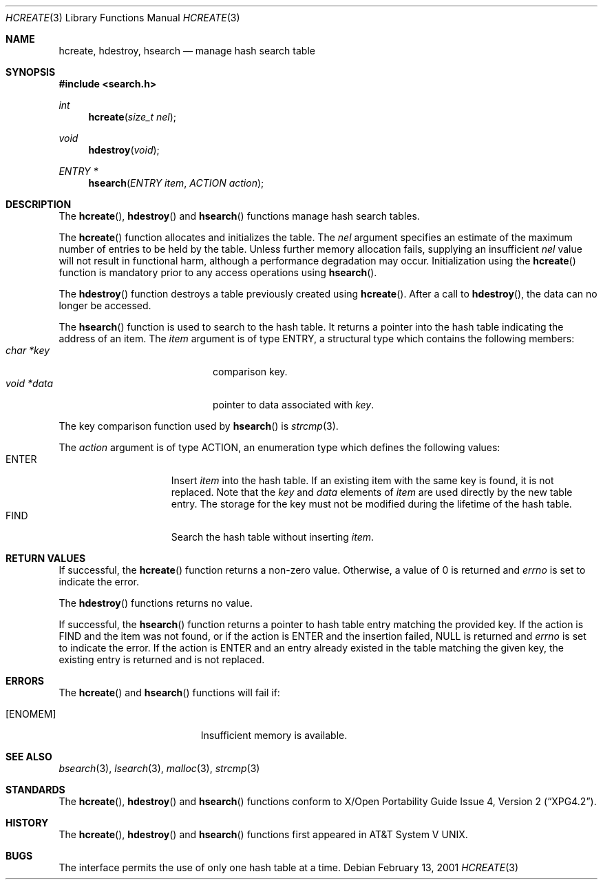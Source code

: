 .\" 	$OpenBSD$
.\" 	$NetBSD: hcreate.3,v 1.6 2003/04/16 13:34:46 wiz Exp $
.\"
.\" Copyright (c) 1999 The NetBSD Foundation, Inc.
.\" All rights reserved.
.\"
.\" This code is derived from software contributed to The NetBSD Foundation
.\" by Klaus Klein.
.\"
.\" Redistribution and use in source and binary forms, with or without
.\" modification, are permitted provided that the following conditions
.\" are met:
.\" 1. Redistributions of source code must retain the above copyright
.\"    notice, this list of conditions and the following disclaimer.
.\" 2. Redistributions in binary form must reproduce the above copyright
.\"    notice, this list of conditions and the following disclaimer in the
.\"    documentation and/or other materials provided with the distribution.
.\" 3. All advertising materials mentioning features or use of this software
.\"    must display the following acknowledgement:
.\"        This product includes software developed by the NetBSD
.\"        Foundation, Inc. and its contributors.
.\" 4. Neither the name of The NetBSD Foundation nor the names of its
.\"    contributors may be used to endorse or promote products derived
.\"    from this software without specific prior written permission.
.\"
.\" THIS SOFTWARE IS PROVIDED BY THE NETBSD FOUNDATION, INC. AND CONTRIBUTORS
.\" ``AS IS'' AND ANY EXPRESS OR IMPLIED WARRANTIES, INCLUDING, BUT NOT LIMITED
.\" TO, THE IMPLIED WARRANTIES OF MERCHANTABILITY AND FITNESS FOR A PARTICULAR
.\" PURPOSE ARE DISCLAIMED.  IN NO EVENT SHALL THE FOUNDATION OR CONTRIBUTORS
.\" BE LIABLE FOR ANY DIRECT, INDIRECT, INCIDENTAL, SPECIAL, EXEMPLARY, OR
.\" CONSEQUENTIAL DAMAGES (INCLUDING, BUT NOT LIMITED TO, PROCUREMENT OF
.\" SUBSTITUTE GOODS OR SERVICES; LOSS OF USE, DATA, OR PROFITS; OR BUSINESS
.\" INTERRUPTION) HOWEVER CAUSED AND ON ANY THEORY OF LIABILITY, WHETHER IN
.\" CONTRACT, STRICT LIABILITY, OR TORT (INCLUDING NEGLIGENCE OR OTHERWISE)
.\" ARISING IN ANY WAY OUT OF THE USE OF THIS SOFTWARE, EVEN IF ADVISED OF THE
.\" POSSIBILITY OF SUCH DAMAGE.
.\"
.Dd February 13, 2001
.Dt HCREATE 3
.Os
.Sh NAME
.Nm hcreate ,
.Nm hdestroy ,
.Nm hsearch
.Nd manage hash search table
.Sh SYNOPSIS
.In search.h
.Ft int
.Fn hcreate "size_t nel"
.Ft void
.Fn hdestroy "void"
.Ft ENTRY *
.Fn hsearch "ENTRY item" "ACTION action"
.Sh DESCRIPTION
The
.Fn hcreate ,
.Fn hdestroy
and
.Fn hsearch
functions manage hash search tables.
.Pp
The
.Fn hcreate
function allocates and initializes the table.
The
.Fa nel
argument specifies an estimate of the maximum number of entries to be held
by the table.
Unless further memory allocation fails, supplying an insufficient
.Fa nel
value will not result in functional harm, although a performance degradation
may occur.
Initialization using the
.Fn hcreate
function is mandatory prior to any access operations using
.Fn hsearch .
.Pp
The
.Fn hdestroy
function destroys a table previously created using
.Fn hcreate .
After a call to
.Fn hdestroy ,
the data can no longer be accessed.
.Pp
The
.Fn hsearch
function is used to search to the hash table.
It returns a pointer into the
hash table indicating the address of an item.
The
.Fa item
argument is of type
.Dv ENTRY ,
a structural type which contains the following members:
.Bl -tag -compact -offset indent -width voidX*dataXX
.It Fa char *key
comparison key.
.It Fa void *data
pointer to data associated with
.Fa key .
.El
.Pp
The key comparison function used by
.Fn hsearch
is
.Xr strcmp 3 .
.Pp
The
.Fa action
argument is of type
.Dv ACTION ,
an enumeration type which defines the following values:
.Bl -tag -compact -offset indent -width ENTERXX
.It Dv ENTER
Insert
.Fa item
into the hash table.
If an existing item with the same key is found, it is not replaced.
Note that the
.Fa key
and
.Fa data
elements of
.Fa item
are used directly by the new table entry.
The storage for the
key must not be modified during the lifetime of the hash table.
.It Dv FIND
Search the hash table without inserting
.Fa item .
.El
.Sh RETURN VALUES
If successful, the
.Fn hcreate
function returns a non-zero value.
Otherwise, a value of 0 is returned and
.Va errno
is set to indicate the error.
.Pp
The
.Fn hdestroy
functions
returns no value.
.Pp
If successful, the
.Fn hsearch
function returns a pointer to hash table entry matching
the provided key.
If the action is
.Dv FIND
and the item was not found, or if the action is
.Dv ENTER
and the insertion failed,
.Dv NULL
is returned and
.Va errno
is set to indicate the error.
If the action is
.Dv ENTER
and an entry already existed in the table matching the given
key, the existing entry is returned and is not replaced.
.Sh ERRORS
The
.Fn hcreate
and
.Fn hsearch
functions will fail if:
.Bl -tag -width Er
.It Bq Er ENOMEM
Insufficient memory is available.
.El
.Sh SEE ALSO
.Xr bsearch 3 ,
.Xr lsearch 3 ,
.Xr malloc 3 ,
.Xr strcmp 3
.Sh STANDARDS
The
.Fn hcreate ,
.Fn hdestroy
and
.Fn hsearch
functions conform to
.St -xpg4.2 .
.Sh HISTORY
The
.Fn hcreate ,
.Fn hdestroy
and
.Fn hsearch
functions first appeared in
.At V .
.Sh BUGS
The interface permits the use of only one hash table at a time.
